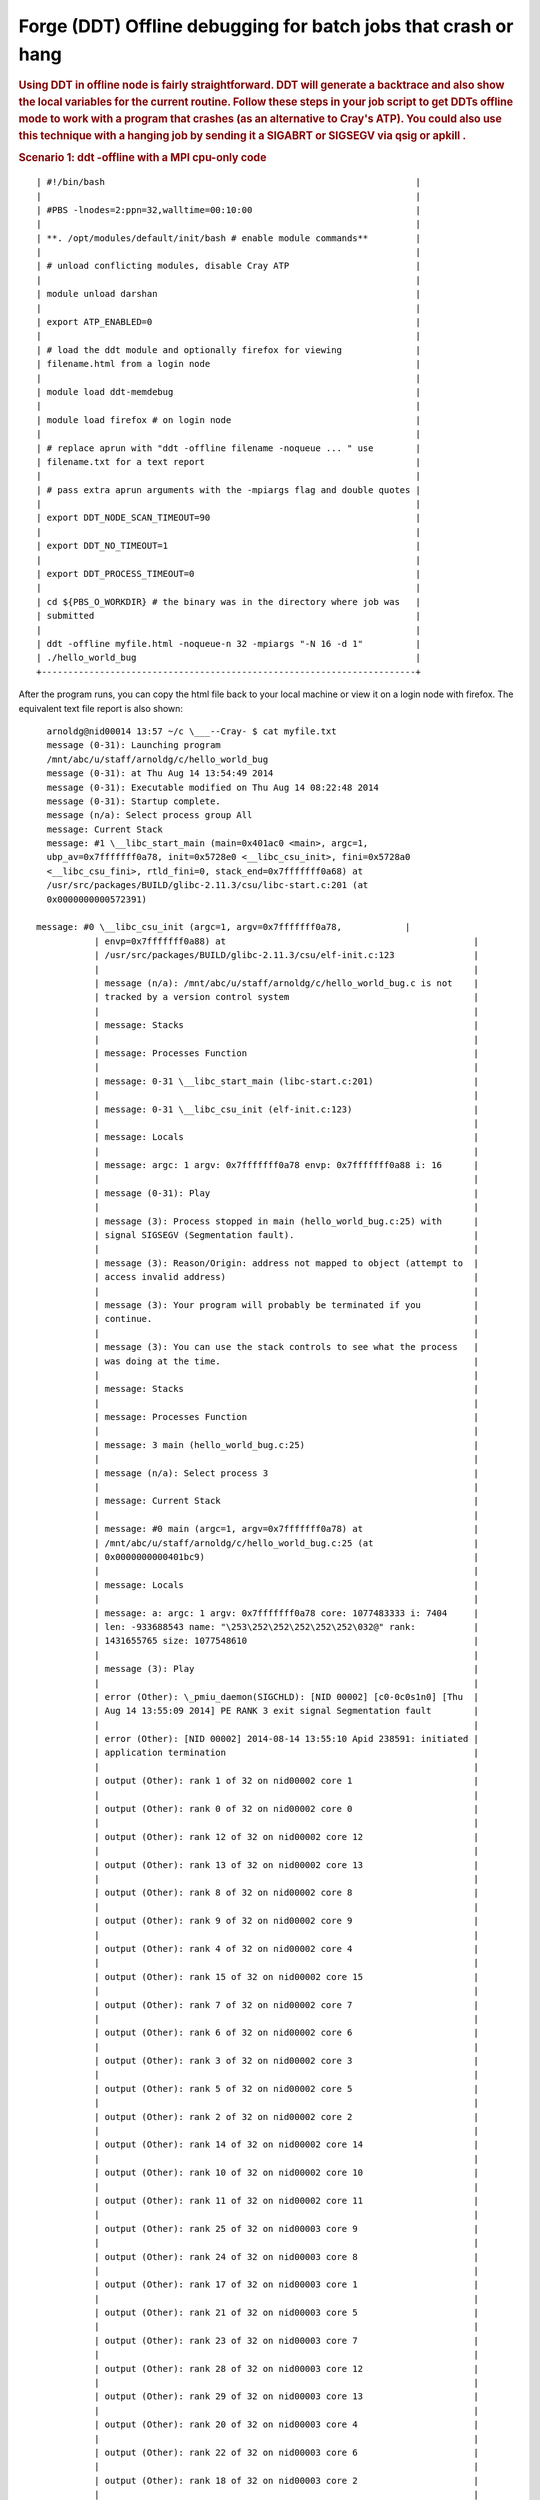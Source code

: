 .. _forge_offline:

Forge (DDT) Offline debugging for batch jobs that crash or hang
==========================================================         

.. rubric:: Using DDT in offline node is fairly straightforward.
         DDT will generate a backtrace and also show the local variables
         for the current routine. Follow these steps in your job script
         to get DDTs offline mode to work with a program that crashes
         (as an alternative to Cray's ATP). You could also use this
         technique with a hanging job by sending it a SIGABRT or SIGSEGV
         via qsig or apkill .
         :name: title-text
         :class: with-breadcrumbs

.. rubric:: Scenario 1: ddt -offline with a MPI cpu-only code
         :name: scenario-1-ddt--offline-with-a-mpi-cpu-only-code


::

         | #!/bin/bash                                                           |
         |                                                                       |
         | #PBS -lnodes=2:ppn=32,walltime=00:10:00                               |
         |                                                                       |
         | **. /opt/modules/default/init/bash # enable module commands**         |
         |                                                                       |
         | # unload conflicting modules, disable Cray ATP                        |
         |                                                                       |
         | module unload darshan                                                 |
         |                                                                       |
         | export ATP_ENABLED=0                                                  |
         |                                                                       |
         | # load the ddt module and optionally firefox for viewing              |
         | filename.html from a login node                                       |
         |                                                                       |
         | module load ddt-memdebug                                              |
         |                                                                       |
         | module load firefox # on login node                                   |
         |                                                                       |
         | # replace aprun with "ddt -offline filename -noqueue ... " use        |
         | filename.txt for a text report                                        |
         |                                                                       |
         | # pass extra aprun arguments with the -mpiargs flag and double quotes |
         |                                                                       |
         | export DDT_NODE_SCAN_TIMEOUT=90                                       |
         |                                                                       |
         | export DDT_NO_TIMEOUT=1                                               |
         |                                                                       |
         | export DDT_PROCESS_TIMEOUT=0                                          |
         |                                                                       |
         | cd ${PBS_O_WORKDIR} # the binary was in the directory where job was   |
         | submitted                                                             |
         |                                                                       |
         | ddt -offline myfile.html -noqueue-n 32 -mpiargs "-N 16 -d 1"          |
         | ./hello_world_bug                                                     |
         +-----------------------------------------------------------------------+

  
After the program runs, you can copy the html file back to your
local machine or view it on a login node with firefox. The
equivalent text file report is also shown:

  
.. image:: ./ddt-htmlview.jpeg
  

:: 

   arnoldg@nid00014 13:57 ~/c \___--Cray- $ cat myfile.txt
   message (0-31): Launching program 
   /mnt/abc/u/staff/arnoldg/c/hello_world_bug 
   message (0-31): at Thu Aug 14 13:54:49 2014
   message (0-31): Executable modified on Thu Aug 14 08:22:48 2014 
   message (0-31): Startup complete.
   message (n/a): Select process group All
   message: Current Stack
   message: #1 \__libc_start_main (main=0x401ac0 <main>, argc=1,
   ubp_av=0x7fffffff0a78, init=0x5728e0 <__libc_csu_init>, fini=0x5728a0 
   <__libc_csu_fini>, rtld_fini=0, stack_end=0x7fffffff0a68) at          
   /usr/src/packages/BUILD/glibc-2.11.3/csu/libc-start.c:201 (at
   0x0000000000572391)                                                   
 
 message: #0 \__libc_csu_init (argc=1, argv=0x7fffffff0a78,            |
            | envp=0x7fffffff0a88) at                                               |
            | /usr/src/packages/BUILD/glibc-2.11.3/csu/elf-init.c:123               |
            |                                                                       |
            | message (n/a): /mnt/abc/u/staff/arnoldg/c/hello_world_bug.c is not    |
            | tracked by a version control system                                   |
            |                                                                       |
            | message: Stacks                                                       |
            |                                                                       |
            | message: Processes Function                                           |
            |                                                                       |
            | message: 0-31 \__libc_start_main (libc-start.c:201)                   |
            |                                                                       |
            | message: 0-31 \__libc_csu_init (elf-init.c:123)                       |
            |                                                                       |
            | message: Locals                                                       |
            |                                                                       |
            | message: argc: 1 argv: 0x7fffffff0a78 envp: 0x7fffffff0a88 i: 16      |
            |                                                                       |
            | message (0-31): Play                                                  |
            |                                                                       |
            | message (3): Process stopped in main (hello_world_bug.c:25) with      |
            | signal SIGSEGV (Segmentation fault).                                  |
            |                                                                       |
            | message (3): Reason/Origin: address not mapped to object (attempt to  |
            | access invalid address)                                               |
            |                                                                       |
            | message (3): Your program will probably be terminated if you          |
            | continue.                                                             |
            |                                                                       |
            | message (3): You can use the stack controls to see what the process   |
            | was doing at the time.                                                |
            |                                                                       |
            | message: Stacks                                                       |
            |                                                                       |
            | message: Processes Function                                           |
            |                                                                       |
            | message: 3 main (hello_world_bug.c:25)                                |
            |                                                                       |
            | message (n/a): Select process 3                                       |
            |                                                                       |
            | message: Current Stack                                                |
            |                                                                       |
            | message: #0 main (argc=1, argv=0x7fffffff0a78) at                     |
            | /mnt/abc/u/staff/arnoldg/c/hello_world_bug.c:25 (at                   |
            | 0x0000000000401bc9)                                                   |
            |                                                                       |
            | message: Locals                                                       |
            |                                                                       |
            | message: a: argc: 1 argv: 0x7fffffff0a78 core: 1077483333 i: 7404     |
            | len: -933688543 name: "\253\252\252\252\252\252\032@" rank:           |
            | 1431655765 size: 1077548610                                           |
            |                                                                       |
            | message (3): Play                                                     |
            |                                                                       |
            | error (Other): \_pmiu_daemon(SIGCHLD): [NID 00002] [c0-0c0s1n0] [Thu  |
            | Aug 14 13:55:09 2014] PE RANK 3 exit signal Segmentation fault        |
            |                                                                       |
            | error (Other): [NID 00002] 2014-08-14 13:55:10 Apid 238591: initiated |
            | application termination                                               |
            |                                                                       |
            | output (Other): rank 1 of 32 on nid00002 core 1                       |
            |                                                                       |
            | output (Other): rank 0 of 32 on nid00002 core 0                       |
            |                                                                       |
            | output (Other): rank 12 of 32 on nid00002 core 12                     |
            |                                                                       |
            | output (Other): rank 13 of 32 on nid00002 core 13                     |
            |                                                                       |
            | output (Other): rank 8 of 32 on nid00002 core 8                       |
            |                                                                       |
            | output (Other): rank 9 of 32 on nid00002 core 9                       |
            |                                                                       |
            | output (Other): rank 4 of 32 on nid00002 core 4                       |
            |                                                                       |
            | output (Other): rank 15 of 32 on nid00002 core 15                     |
            |                                                                       |
            | output (Other): rank 7 of 32 on nid00002 core 7                       |
            |                                                                       |
            | output (Other): rank 6 of 32 on nid00002 core 6                       |
            |                                                                       |
            | output (Other): rank 3 of 32 on nid00002 core 3                       |
            |                                                                       |
            | output (Other): rank 5 of 32 on nid00002 core 5                       |
            |                                                                       |
            | output (Other): rank 2 of 32 on nid00002 core 2                       |
            |                                                                       |
            | output (Other): rank 14 of 32 on nid00002 core 14                     |
            |                                                                       |
            | output (Other): rank 10 of 32 on nid00002 core 10                     |
            |                                                                       |
            | output (Other): rank 11 of 32 on nid00002 core 11                     |
            |                                                                       |
            | output (Other): rank 25 of 32 on nid00003 core 9                      |
            |                                                                       |
            | output (Other): rank 24 of 32 on nid00003 core 8                      |
            |                                                                       |
            | output (Other): rank 17 of 32 on nid00003 core 1                      |
            |                                                                       |
            | output (Other): rank 21 of 32 on nid00003 core 5                      |
            |                                                                       |
            | output (Other): rank 23 of 32 on nid00003 core 7                      |
            |                                                                       |
            | output (Other): rank 28 of 32 on nid00003 core 12                     |
            |                                                                       |
            | output (Other): rank 29 of 32 on nid00003 core 13                     |
            |                                                                       |
            | output (Other): rank 20 of 32 on nid00003 core 4                      |
            |                                                                       |
            | output (Other): rank 22 of 32 on nid00003 core 6                      |
            |                                                                       |
            | output (Other): rank 18 of 32 on nid00003 core 2                      |
            |                                                                       |
            | output (Other): rank 19 of 32 on nid00003 core 3                      |
            |                                                                       |
            | output (Other): rank 16 of 32 on nid00003 core 0                      |
            |                                                                       |
            | output (Other): rank 31 of 32 on nid00003 core 15                     |
            |                                                                       |
            | output (Other): rank 30 of 32 on nid00003 core 14                     |
            |                                                                       |
            | output (Other): rank 26 of 32 on nid00003 core 10                     |
            |                                                                       |
            | output (Other): rank 27 of 32 on nid00003 core 11                     |
            |                                                                       |
            | message (n/a): Every process in your program has terminated.          |
            |                                                                       |
            | output (aprun): Application 238591 exit codes: 139                    |
            |                                                                       |
            | output (aprun): Application 238591 resources: utime ~2s, stime ~21s,  |
            | Rss ~6592, inblocks ~12876, outblocks ~28782                          |
            |                                                                       |
            | message (n/a): Select process 0                                       |
            |                                                                       |
            | arnoldg@nid00014 13:57 ~/c \___--Cray- $                              |
            +-----------------------------------------------------------------------+

Scenario 2: ddt -offline with MPI cpu+gpu code
~~~~~~~~~~~~~~~~~~~~~~~~~~~~~~~~~~~~~~~~~~~~~~~            

         With ddt version 4.2.2 or later, the -offline option supports
         gpu debugging. The following launch command was used in the
         batch script to trace a kernel invocation and variable on the
         gpu. A snapshot of the resulting .html output follows.

         +-----------------------------------------------------------------------+
         | ddt -offline test1.html -noqueue -n 1 \\                              |
         |                                                                       |
         | -trace-at simpleMPI.cu:42,output[tid] \\                              |
         |                                                                       |
         | ./simpleMPI                                                           |
         +-----------------------------------------------------------------------+

.. image:: ./ddt-offline-gpu.png


See also:

http://www.allinea.com/user-guide/forge/OfflineDebugging.html#x20-21200016

.. |image1| image:: /image/image_gallery?uuid=24df3689-d5c4-4dd3-a0b2-dcb5fe11bc29&groupId=10157&t=1409164417544
